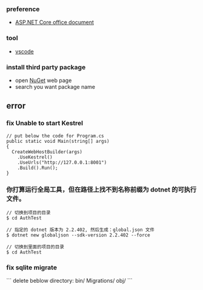 *** preference
- [[https://docs.microsoft.com/zh-cn/aspnet/core/getting-started/?view=aspnetcore-2.2&tabs=linux][ASP.NET Core office document]]

*** tool
- [[https://code.visualstudio.com/][vscode]]

*** install third party package 
- open [[https://www.nuget.org/][NuGet]] web page 
- search you want package name 

** error
*** fix Unable to start Kestrel
#+BEGIN_SRC 
// put below the code for Program.cs
public static void Main(string[] args)
{
  CreateWebHostBuilder(args)
    .UseKestrel()
    .UseUrls("http://127.0.0.1:8001")
    .Build().Run();
}
#+END_SRC 

*** 你打算运行全局工具，但在路径上找不到名称前缀为 dotnet 的可执行文件。

#+BEGIN_SRC
// 切换到项目的目录
$ cd AuthTest 

// 指定的 dotnet 版本为 2.2.402, 然后生成：global.json 文件
$ dotnet new globaljson --sdk-version 2.2.402 --force

// 切换到里面的项目的目录
$ cd AuthTest 
#+END_SRC 

*** fix sqlite migrate 
```
delete beblow directory:
bin/
Migrations/
obj/
```
